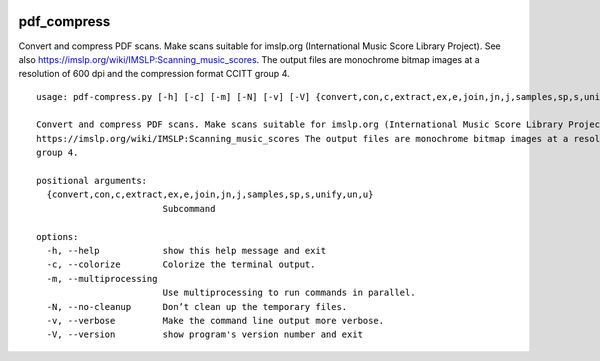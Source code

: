 .. image:: http://img.shields.io/pypi/v/pdf-compress.svg
    :target: https://pypi.org/project/pdf-compress
    :alt: This package on the Python Package Index
.. image:: https://github.com/Josef-Friedrich/pdf_compress/actions/workflows/tests.yml/badge.svg
    :target: https://github.com/Josef-Friedrich/pdf_compress/actions/workflows/tests.yml
    :alt: Tests

pdf_compress
============

Convert and compress PDF scans. Make scans suitable for imslp.org
(International Music Score Library Project). See also
https://imslp.org/wiki/IMSLP:Scanning_music_scores. The output files are
monochrome bitmap images at a resolution of 600 dpi and the compression
format CCITT group 4.

::

    usage: pdf-compress.py [-h] [-c] [-m] [-N] [-v] [-V] {convert,con,c,extract,ex,e,join,jn,j,samples,sp,s,unify,un,u} ...

    Convert and compress PDF scans. Make scans suitable for imslp.org (International Music Score Library Project). See also
    https://imslp.org/wiki/IMSLP:Scanning_music_scores The output files are monochrome bitmap images at a resolution of 600 dpi and the compression format CCITT
    group 4.

    positional arguments:
      {convert,con,c,extract,ex,e,join,jn,j,samples,sp,s,unify,un,u}
                            Subcommand

    options:
      -h, --help            show this help message and exit
      -c, --colorize        Colorize the terminal output.
      -m, --multiprocessing
                            Use multiprocessing to run commands in parallel.
      -N, --no-cleanup      Don’t clean up the temporary files.
      -v, --verbose         Make the command line output more verbose.
      -V, --version         show program's version number and exit
